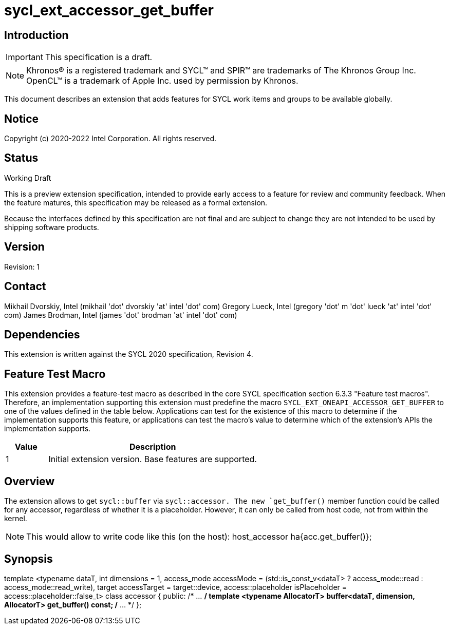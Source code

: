 = sycl_ext_accessor_get_buffer
:source-highlighter: coderay
:coderay-linenums-mode: table

// This section needs to be after the document title.
:doctype: book
:toc2:
:toc: left
:encoding: utf-8
:lang: en

:blank: pass:[ +]

// Set the default source code type in this document to C++,
// for syntax highlighting purposes.  This is needed because
// docbook uses c++ and html5 uses cpp.
:language: {basebackend@docbook:c++:cpp}

== Introduction
IMPORTANT: This specification is a draft.

NOTE: Khronos(R) is a registered trademark and SYCL(TM) and SPIR(TM) are trademarks of The Khronos Group Inc.  OpenCL(TM) is a trademark of Apple Inc. used by permission by Khronos.

This document describes an extension that adds features for SYCL work items and groups to be available globally.

== Notice

Copyright (c) 2020-2022 Intel Corporation.  All rights reserved.

== Status

Working Draft

This is a preview extension specification, intended to provide early access to a feature for review and community feedback. When the feature matures, this specification may be released as a formal extension.

Because the interfaces defined by this specification are not final and are subject to change they are not intended to be used by shipping software products.

== Version

Revision: 1

== Contact
Mikhail Dvorskiy, Intel (mikhail 'dot' dvorskiy 'at' intel 'dot' com)
Gregory Lueck, Intel (gregory 'dot' m 'dot' lueck 'at' intel 'dot' com)
James Brodman, Intel (james 'dot' brodman 'at' intel 'dot' com)

== Dependencies

This extension is written against the SYCL 2020 specification, Revision 4.

== Feature Test Macro

This extension provides a feature-test macro as described in the core SYCL
specification section 6.3.3 "Feature test macros". Therefore, an implementation
supporting this extension must predefine the macro `SYCL_EXT_ONEAPI_ACCESSOR_GET_BUFFER`
to one of the values defined in the table below. Applications can test for the
existence of this macro to determine if the implementation supports this
feature, or applications can test the macro's value to determine which of the
extension's APIs the implementation supports.

[%header,cols="1,5"]
|===
|Value |Description
|1     |Initial extension version. Base features are supported.
|===

== Overview

The extension allows to get `sycl::buffer` via  `sycl::accessor. The new `get_buffer()`
member function could be called for any accessor, regardless of whether it is a placeholder.
However, it can only be called from host code, not from within the kernel.

NOTE: This would allow to write code like this (on the host):
host_accessor ha{acc.get_buffer()};

== Synopsis

template <typename dataT,
          int dimensions = 1,
          access_mode accessMode =
            (std::is_const_v<dataT> ? access_mode::read
                                    : access_mode::read_write),
          target accessTarget = target::device,
          access::placeholder isPlaceholder = access::placeholder::false_t>
class accessor {
public:
  /* ... */
  template <typename AllocatorT>
  buffer<dataT, dimension, AllocatorT> get_buffer() const;
  /* ... */
};
